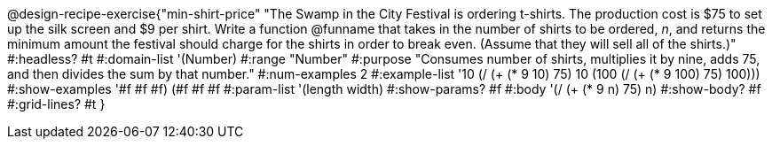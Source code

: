 @design-recipe-exercise{"min-shirt-price"
"The Swamp in the City Festival is ordering t-shirts. The production cost is $75 to set up the silk screen and $9 per shirt. Write a function  @funname  that takes in the number of shirts to be ordered, _n_, and returns the minimum amount the festival should charge for the shirts in order to break even. (Assume that they will sell all of the shirts.)"
#:headless? #t
#:domain-list '(Number)
#:range "Number"
#:purpose "Consumes number of shirts, multiplies it by nine, adds 75, and then divides the sum by that number."
#:num-examples 2
#:example-list '(( 10  (/ (+ (* 9 10) 75) 10))
             (100  (/ (+ (* 9 100) 75) 100)))
#:show-examples '((#f #f #f) (#f #f #f))
#:param-list '(length width)
#:show-params? #f
#:body '(/ (+ (* 9 n) 75) n)
#:show-body? #f
#:grid-lines? #t
}
